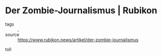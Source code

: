 * Der Zombie-Journalismus | Rubikon

- tags :: , 
- source :: https://www.rubikon.news/artikel/der-zombie-journalismus

toll

#+begin_src text 

#+end_src